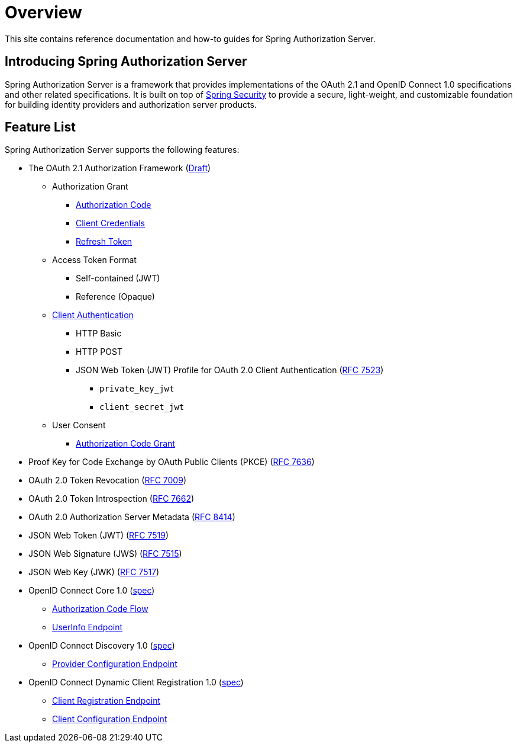= Overview

This site contains reference documentation and how-to guides for Spring Authorization Server.

[[introducing-spring-authorization-server]]
== Introducing Spring Authorization Server

Spring Authorization Server is a framework that provides implementations of the OAuth 2.1 and OpenID Connect 1.0 specifications and other related specifications.
It is built on top of https://spring.io/projects/spring-security[Spring Security] to provide a secure, light-weight, and customizable foundation for building identity providers and authorization server products.

[[feature-list]]
== Feature List

Spring Authorization Server supports the following features:

* The OAuth 2.1 Authorization Framework (https://datatracker.ietf.org/doc/html/draft-ietf-oauth-v2-1-05[Draft])
** Authorization Grant
*** https://datatracker.ietf.org/doc/html/draft-ietf-oauth-v2-1-05#section-4.1[Authorization Code]
*** https://datatracker.ietf.org/doc/html/draft-ietf-oauth-v2-1-05#section-4.2[Client Credentials]
*** https://datatracker.ietf.org/doc/html/draft-ietf-oauth-v2-1-05#section-4.3[Refresh Token]
** Access Token Format
*** Self-contained (JWT)
*** Reference (Opaque)
** https://datatracker.ietf.org/doc/html/draft-ietf-oauth-v2-1-05#section-2.4[Client Authentication]
*** HTTP Basic
*** HTTP POST
*** JSON Web Token (JWT) Profile for OAuth 2.0 Client Authentication (https://tools.ietf.org/html/rfc7523[RFC 7523])
**** `private_key_jwt`
**** `client_secret_jwt`
** User Consent
*** https://datatracker.ietf.org/doc/html/draft-ietf-oauth-v2-1-05#section-4.1[Authorization Code Grant]
* Proof Key for Code Exchange by OAuth Public Clients (PKCE) (https://tools.ietf.org/html/rfc7636[RFC 7636])
* OAuth 2.0 Token Revocation (https://tools.ietf.org/html/rfc7009[RFC 7009])
* OAuth 2.0 Token Introspection (https://tools.ietf.org/html/rfc7662[RFC 7662])
* OAuth 2.0 Authorization Server Metadata (https://tools.ietf.org/html/rfc8414[RFC 8414])
* JSON Web Token (JWT) (https://tools.ietf.org/html/rfc7519[RFC 7519])
* JSON Web Signature (JWS) (https://tools.ietf.org/html/rfc7515[RFC 7515])
* JSON Web Key (JWK) (https://tools.ietf.org/html/rfc7517[RFC 7517])
* OpenID Connect Core 1.0 (https://openid.net/specs/openid-connect-core-1_0.html[spec])
** https://openid.net/specs/openid-connect-core-1_0.html#CodeFlowAuth[Authorization Code Flow]
** https://openid.net/specs/openid-connect-core-1_0.html#UserInfo[UserInfo Endpoint]
* OpenID Connect Discovery 1.0 (https://openid.net/specs/openid-connect-discovery-1_0.html[spec])
** https://openid.net/specs/openid-connect-discovery-1_0.html#ProviderConfig[Provider Configuration Endpoint]
* OpenID Connect Dynamic Client Registration 1.0 (https://openid.net/specs/openid-connect-registration-1_0.html[spec])
** https://openid.net/specs/openid-connect-registration-1_0.html#ClientRegistration[Client Registration Endpoint]
** https://openid.net/specs/openid-connect-registration-1_0.html#ClientConfigurationEndpoint[Client Configuration Endpoint]
